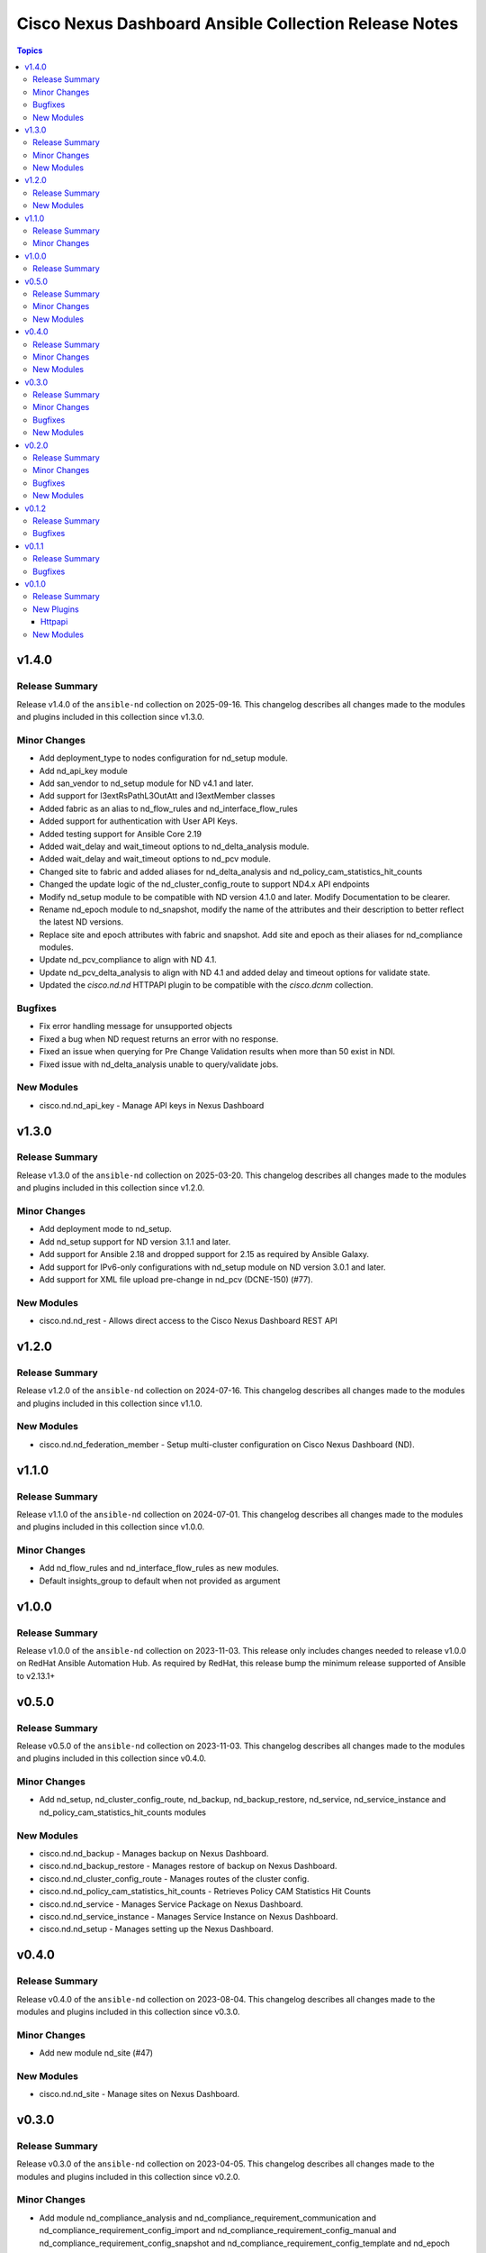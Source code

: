 ======================================================
Cisco Nexus Dashboard Ansible Collection Release Notes
======================================================

.. contents:: Topics

v1.4.0
======

Release Summary
---------------

Release v1.4.0 of the ``ansible-nd`` collection on 2025-09-16.
This changelog describes all changes made to the modules and plugins included in this collection since v1.3.0.

Minor Changes
-------------

- Add deployment_type to nodes configuration for nd_setup module.
- Add nd_api_key module
- Add san_vendor to nd_setup module for ND v4.1 and later.
- Add support for l3extRsPathL3OutAtt and l3extMember classes
- Added fabric as an alias to nd_flow_rules and nd_interface_flow_rules
- Added support for authentication with User API Keys.
- Added testing support for Ansible Core 2.19
- Added wait_delay and wait_timeout options to nd_delta_analysis module.
- Added wait_delay and wait_timeout options to nd_pcv module.
- Changed site to fabric and added aliases for nd_delta_analysis and nd_policy_cam_statistics_hit_counts
- Changed the update logic of the nd_cluster_config_route to support ND4.x API endpoints
- Modify nd_setup module to be compatible with ND version 4.1.0 and later. Modify Documentation to be clearer.
- Rename nd_epoch module to nd_snapshot, modify the name of the attributes and their description to better reflect the latest ND versions.
- Replace site and epoch attributes with fabric and snapshot. Add site and epoch as their aliases for nd_compliance modules.
- Update nd_pcv_compliance to align with ND 4.1.
- Update nd_pcv_delta_analysis to align with ND 4.1 and added delay and timeout options for validate state.
- Updated the `cisco.nd.nd` HTTPAPI plugin to be compatible with the `cisco.dcnm` collection.

Bugfixes
--------

- Fix error handling message for unsupported objects
- Fixed a bug when ND request returns an error with no response.
- Fixed an issue when querying for Pre Change Validation results when more than 50 exist in NDI.
- Fixed issue with nd_delta_analysis unable to query/validate jobs.

New Modules
-----------

- cisco.nd.nd_api_key - Manage API keys in Nexus Dashboard

v1.3.0
======

Release Summary
---------------

Release v1.3.0 of the ``ansible-nd`` collection on 2025-03-20.
This changelog describes all changes made to the modules and plugins included in this collection since v1.2.0.

Minor Changes
-------------

- Add deployment mode to nd_setup.
- Add nd_setup support for ND version 3.1.1 and later.
- Add support for Ansible 2.18 and dropped support for 2.15 as required by Ansible Galaxy.
- Add support for IPv6-only configurations with nd_setup module on ND version 3.0.1 and later.
- Add support for XML file upload pre-change in nd_pcv (DCNE-150) (#77).

New Modules
-----------

- cisco.nd.nd_rest - Allows direct access to the Cisco Nexus Dashboard REST API

v1.2.0
======

Release Summary
---------------

Release v1.2.0 of the ``ansible-nd`` collection on 2024-07-16.
This changelog describes all changes made to the modules and plugins included in this collection since v1.1.0.

New Modules
-----------

- cisco.nd.nd_federation_member - Setup multi-cluster configuration on Cisco Nexus Dashboard (ND).

v1.1.0
======

Release Summary
---------------

Release v1.1.0 of the ``ansible-nd`` collection on 2024-07-01.
This changelog describes all changes made to the modules and plugins included in this collection since v1.0.0.

Minor Changes
-------------

- Add nd_flow_rules and nd_interface_flow_rules as new modules.
- Default insights_group to default when not provided as argument

v1.0.0
======

Release Summary
---------------

Release v1.0.0 of the ``ansible-nd`` collection on 2023-11-03.
This release only includes changes needed to release v1.0.0 on RedHat Ansible Automation Hub. As required by RedHat, this release bump the minimum release supported of Ansible to v2.13.1+

v0.5.0
======

Release Summary
---------------

Release v0.5.0 of the ``ansible-nd`` collection on 2023-11-03.
This changelog describes all changes made to the modules and plugins included in this collection since v0.4.0.

Minor Changes
-------------

- Add nd_setup, nd_cluster_config_route, nd_backup, nd_backup_restore, nd_service, nd_service_instance and nd_policy_cam_statistics_hit_counts modules

New Modules
-----------

- cisco.nd.nd_backup - Manages backup on Nexus Dashboard.
- cisco.nd.nd_backup_restore - Manages restore of backup on Nexus Dashboard.
- cisco.nd.nd_cluster_config_route - Manages routes of the cluster config.
- cisco.nd.nd_policy_cam_statistics_hit_counts - Retrieves Policy CAM Statistics Hit Counts
- cisco.nd.nd_service - Manages Service Package on Nexus Dashboard.
- cisco.nd.nd_service_instance - Manages Service Instance on Nexus Dashboard.
- cisco.nd.nd_setup - Manages setting up the Nexus Dashboard.

v0.4.0
======

Release Summary
---------------

Release v0.4.0 of the ``ansible-nd`` collection on 2023-08-04.
This changelog describes all changes made to the modules and plugins included in this collection since v0.3.0.

Minor Changes
-------------

- Add new module nd_site (#47)

New Modules
-----------

- cisco.nd.nd_site - Manage sites on Nexus Dashboard.

v0.3.0
======

Release Summary
---------------

Release v0.3.0 of the ``ansible-nd`` collection on 2023-04-05.
This changelog describes all changes made to the modules and plugins included in this collection since v0.2.0.

Minor Changes
-------------

- Add module nd_compliance_analysis and nd_compliance_requirement_communication and nd_compliance_requirement_config_import and nd_compliance_requirement_config_manual and nd_compliance_requirement_config_snapshot and nd_compliance_requirement_config_template and nd_epoch

Bugfixes
--------

- Ensure python2 compatible methods are used for the bytes io object in ND HTTPAPI Connection Plugin (#41)

New Modules
-----------

- cisco.nd.nd_compliance_analysis - Query compliance analysis data from Cisco Nexus Dashboard Insights (NDI)
- cisco.nd.nd_compliance_requirement_communication - Manage communication type compliance requirements
- cisco.nd.nd_compliance_requirement_config_import - Manage import configuration type compliance requirements
- cisco.nd.nd_compliance_requirement_config_manual - Manage manual configuration type compliance requirements
- cisco.nd.nd_compliance_requirement_config_snapshot - Manage snapshot configuration type compliance requirements
- cisco.nd.nd_compliance_requirement_config_template - Manage template configuration type compliance requirements
- cisco.nd.nd_epoch - Query epoch data from Cisco Nexus Dashboard Insights (NDI)

v0.2.0
======

Release Summary
---------------

Release v0.2.0 of the ``ansible-nd`` collection on 2023-02-04.
This changelog describes all changes made to the modules and plugins included in this collection since v0.1.2.

Minor Changes
-------------

- Add ansible_httpapi_login_domain global inventory variable

Bugfixes
--------

- Allow local to be set as login_domain && set DefaultAuth as default for login_domain
- Fix HTTPAPI Connection plugin when wrong login_domain is provided
- Fix HTTPAPI ND connection plugin missing login_domain definition

New Modules
-----------

- cisco.nd.nd_delta_analysis - Manage delta analysis jobs
- cisco.nd.nd_instant_assurance_analysis - Manage instant online assurance analysis jobs
- cisco.nd.nd_pcv - Manage pre-change validation job
- cisco.nd.nd_pcv_compliance - Query pre-change validation compliance
- cisco.nd.nd_pcv_delta_analysis - Query delta analysis of pre-change validation

v0.1.2
======

Release Summary
---------------

New release v0.1.2

Bugfixes
--------

- Fix ND HTTAPI plugin login_domain issue when used with cisco.mso collection
- Fix default user when not defining the user. Default username "admin" has been removed. Always specify username via module attribute or define the ansible_user variable in inventory.
- Remove empty sanity ignore files

v0.1.1
======

Release Summary
---------------

New release v0.1.1

Bugfixes
--------

- Fix ND HTTAPI plugin to support remote users
- Remove required params for attributes that are handled by the HTTPAPI plugin

v0.1.0
======

Release Summary
---------------

Initial release of Nexus Dashboard collection

New Plugins
-----------

Httpapi
~~~~~~~

- cisco.nd.nd - Nexus Dashboard Ansible HTTPAPI Plugin.

New Modules
-----------

- cisco.nd.nd_version - Get version of Nexus Dashboard (ND)
